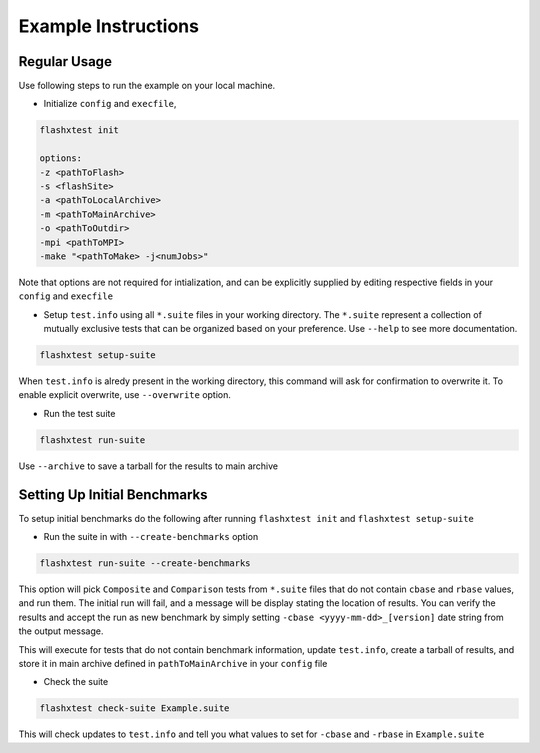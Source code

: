######################
 Example Instructions
######################

***************
 Regular Usage
***************

Use following steps to run the example on your local machine.

-  Initialize ``config`` and ``execfile``,

.. code::

   flashxtest init

   options:
   -z <pathToFlash>
   -s <flashSite>
   -a <pathToLocalArchive>
   -m <pathToMainArchive>
   -o <pathToOutdir>
   -mpi <pathToMPI>
   -make "<pathToMake> -j<numJobs>"

Note that options are not required for intialization, and can be
explicitly supplied by editing respective fields in your ``config`` and
``execfile``

-  Setup ``test.info`` using all ``*.suite`` files in your working
   directory. The ``*.suite`` represent a collection of mutually
   exclusive tests that can be organized based on your preference. Use
   ``--help`` to see more documentation.

.. code::

   flashxtest setup-suite

When ``test.info`` is alredy present in the working directory, this
command will ask for confirmation to overwrite it. To enable explicit
overwrite, use ``--overwrite`` option.

-  Run the test suite

.. code::

   flashxtest run-suite

Use ``--archive`` to save a tarball for the results to main archive

*******************************
 Setting Up Initial Benchmarks
*******************************

To setup initial benchmarks do the following after running ``flashxtest
init`` and ``flashxtest setup-suite``

-  Run the suite in with ``--create-benchmarks`` option

.. code::

   flashxtest run-suite --create-benchmarks

This option will pick ``Composite`` and ``Comparison`` tests from
``*.suite`` files that do not contain ``cbase`` and ``rbase`` values,
and run them. The initial run will fail, and a message will be display
stating the location of results. You can verify the results and accept
the run as new benchmark by simply setting ``-cbase
<yyyy-mm-dd>_[version]`` date string from the output message.

This will execute for tests that do not contain benchmark information,
update ``test.info``, create a tarball of results, and store it in main
archive defined in ``pathToMainArchive`` in your ``config`` file

-  Check the suite

.. code::

   flashxtest check-suite Example.suite

This will check updates to ``test.info`` and tell you what values to set
for ``-cbase`` and ``-rbase`` in ``Example.suite``
